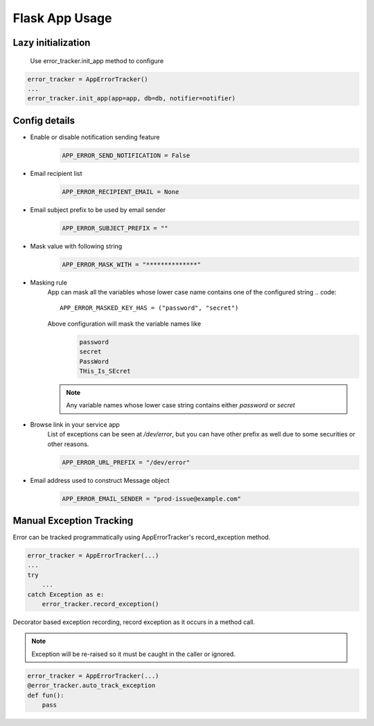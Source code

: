 Flask App Usage
---------------

Lazy initialization
~~~~~~~~~~~~~~~~~~~
    Use error_tracker.init_app method to configure

.. code::

    error_tracker = AppErrorTracker()
    ...
    error_tracker.init_app(app=app, db=db, notifier=notifier)


Config details
~~~~~~~~~~~~~~
- Enable or disable notification sending feature
   .. code::

     APP_ERROR_SEND_NOTIFICATION = False

- Email recipient list
   .. code::

      APP_ERROR_RECIPIENT_EMAIL = None

- Email subject prefix to be used by email sender
   .. code::

      APP_ERROR_SUBJECT_PREFIX = ""

- Mask value with following string
    .. code::

      APP_ERROR_MASK_WITH = "**************"

- Masking rule
    App can mask all the variables whose lower case name contains one of the configured string
    .. code::

        APP_ERROR_MASKED_KEY_HAS = ("password", "secret")

    Above configuration will mask the variable names like
     .. code::

        password
        secret
        PassWord
        THis_Is_SEcret

    .. note::
        Any variable names whose lower case string contains either *password* or *secret*


- Browse link in your service app
    List of exceptions can be seen at */dev/error*, but you can have other prefix as well due to some securities or other reasons.

    .. code::

        APP_ERROR_URL_PREFIX = "/dev/error"

- Email address used to construct Message object
    .. code::

        APP_ERROR_EMAIL_SENDER = "prod-issue@example.com"


Manual Exception Tracking
~~~~~~~~~~~~~~~~~~~~~~~~~
Error can be tracked programmatically using AppErrorTracker's record_exception method.

.. code::

    error_tracker = AppErrorTracker(...)
    ...
    try
        ...
    catch Exception as e:
        error_tracker.record_exception()



Decorator based exception recording, record exception as it occurs in a method call.

.. note::
    Exception will be re-raised so it must be caught in the caller or ignored.


.. code::

    error_tracker = AppErrorTracker(...)
    @error_tracker.auto_track_exception
    def fun():
        pass
